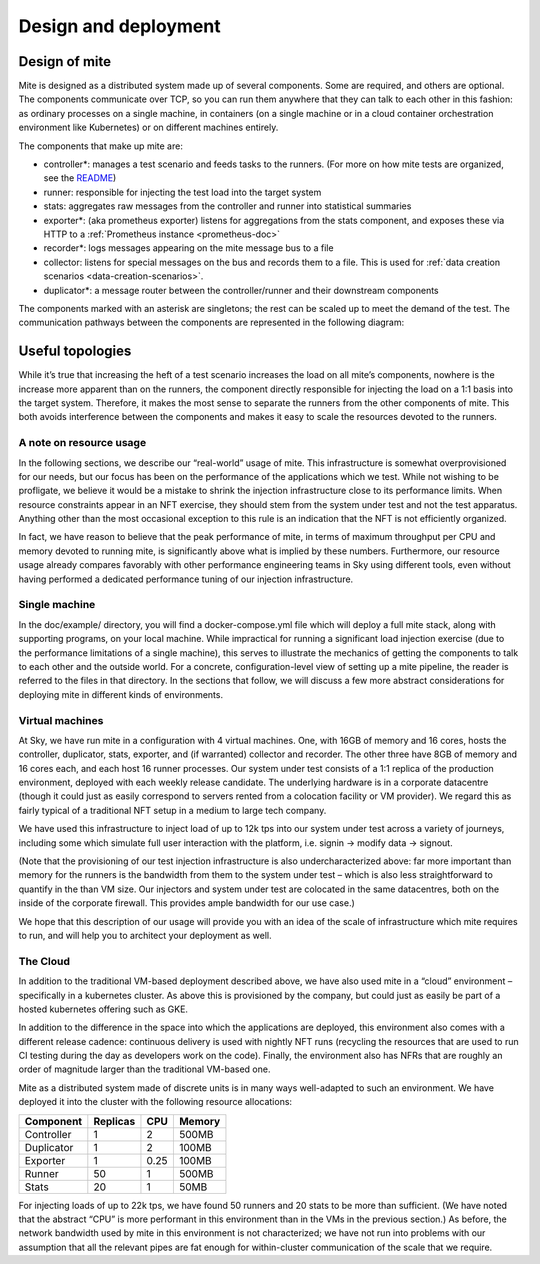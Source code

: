 =====================
Design and deployment
=====================

Design of mite
==============

Mite is designed as a distributed system made up of several components.
Some are required, and others are optional.  The components communicate
over TCP, so you can run them anywhere that they can talk to each other
in this fashion: as ordinary processes on a single machine, in
containers (on a single machine or in a cloud container orchestration
environment like Kubernetes) or on different machines entirely.

The components that make up mite are:

- controller*: manages a test scenario and feeds tasks to the runners.
  (For more on how mite tests are organized, see the `README`_)
- runner: responsible for injecting the test load into the target system
- stats: aggregates raw messages from the controller and runner into
  statistical summaries
- exporter*: (aka prometheus exporter) listens for aggregations from the
  stats component, and exposes these via HTTP to a
  :ref:`Prometheus instance <prometheus-doc>`
- recorder*: logs messages appearing on the mite message bus to a file
- collector: listens for special messages on the bus and records them
  to a file.  This is used for :ref:`data creation scenarios <data-creation-scenarios>`.
- duplicator*: a message router between the controller/runner and their
  downstream components

.. _README: https://github.com/sky-uk/mite#your-first-scenario

The components marked with an asterisk are singletons; the rest can be
scaled up to meet the demand of the test.  The communication pathways
between the components are represented in the following diagram:

.. graphviz::

   digraph architecture {

   runner -> duplicator;
   controller -> duplicator;
   duplicator -> stats;
   duplicator -> collector;
   duplicator -> recorder;
   stats -> exporter;

   subgraph rc {
     rank="same"
     runner
     controller
     runner -> controller [dir=both, label = "    "];
   }

   }


Useful topologies
=================

While itʼs true that increasing the heft of a test scenario increases
the load on all miteʼs components, nowhere is the increase more apparent
than on the runners, the component directly responsible for injecting
the load on a 1:1 basis into the target system.  Therefore, it makes the
most sense to separate the runners from the other components of mite.
This both avoids interference between the components and makes it easy
to scale the resources devoted to the runners.

A note on resource usage
------------------------

In the following sections, we describe our “real-world” usage of mite.
This infrastructure is somewhat overprovisioned for our needs, but our
focus has been on the performance of the applications which we test.
While not wishing to be profligate, we believe it would be a mistake to
shrink the injection infrastructure close to its performance limits.
When resource constraints appear in an NFT exercise, they should stem
from the system under test and not the test apparatus.  Anything other
than the most occasional exception to this rule is an indication that
the NFT is not efficiently organized.

In fact, we have reason to believe that the peak performance of mite, in
terms of maximum throughput per CPU and memory devoted to running mite,
is significantly above what is implied by these numbers.  Furthermore,
our resource usage already compares favorably with other performance
engineering teams in Sky using different tools, even without having
performed a dedicated performance tuning of our injection
infrastructure.


Single machine
--------------

In the doc/example/ directory, you will find a docker-compose.yml file
which will deploy a full mite stack, along with supporting programs, on
your local machine.  While impractical for running a significant load
injection exercise (due to the performance limitations of a single
machine), this serves to illustrate the mechanics of getting the
components to talk to each other and the outside world.  For a concrete,
configuration-level view of setting up a mite pipeline, the reader is
referred to the files in that directory.  In the sections that follow,
we will discuss a few more abstract considerations for deploying mite in
different kinds of environments.

.. _vm-deployment:

Virtual machines
----------------

At Sky, we have run mite in a configuration with 4 virtual machines.  One,
with 16GB of memory and 16 cores, hosts the controller, duplicator, stats,
exporter, and (if warranted) collector and recorder.  The other three have
8GB of memory and 16 cores each, and each host 16 runner processes.  Our
system under test consists of a 1:1 replica of the production environment,
deployed with each weekly release candidate.  The underlying hardware is
in a corporate datacentre (though it could just as easily correspond to
servers rented from a colocation facility or VM provider).  We regard
this as fairly typical of a traditional NFT setup in a medium to large
tech company.

We have used this infrastructure to inject load of up to 12k tps into
our system under test across a variety of journeys, including some which
simulate full user interaction with the platform, i.e. signin → modify
data → signout.

(Note that the provisioning of our test injection infrastructure is also
undercharacterized above: far more important than memory for the runners
is the bandwidth from them to the system under test – which is also less
straightforward to quantify in the than VM size.  Our injectors and
system under test are colocated in the same datacentres, both on the
inside of the corporate firewall.  This provides ample bandwidth for our
use case.)

We hope that this description of our usage will provide you with an idea
of the scale of infrastructure which mite requires to run, and will help
you to architect your deployment as well.

The Cloud
---------

In addition to the traditional VM-based deployment described above, we
have also used mite in a “cloud” environment – specifically in a
kubernetes cluster.  As above this is provisioned by the company, but
could just as easily be part of a hosted kubernetes offering such as
GKE.

In addition to the difference in the space into which the applications
are deployed, this environment also comes with a different release
cadence: continuous delivery is used with nightly NFT runs (recycling
the resources that are used to run CI testing during the day as
developers work on the code).  Finally, the environment also has NFRs
that are roughly an order of magnitude larger than the traditional
VM-based one.

Mite as a distributed system made of discrete units is in many ways
well-adapted to such an environment.  We have deployed it into the cluster
with the following resource allocations:


==========    ========  ====    ======
Component     Replicas  CPU     Memory
==========    ========  ====    ======
Controller    1         2       500MB
Duplicator    1         2       100MB
Exporter      1         0.25    100MB
Runner        50        1       500MB
Stats         20        1       50MB
==========    ========  ====    ======

For injecting loads of up to 22k tps, we have found 50 runners and 20
stats to be more than sufficient.  (We have noted that the abstract
“CPU” is more performant in this environment than in the VMs in the
previous section.)  As before, the network bandwidth used by mite in
this environment is not characterized; we have not run into problems
with our assumption that all the relevant pipes are fat enough for
within-cluster communication of the scale that we require.
